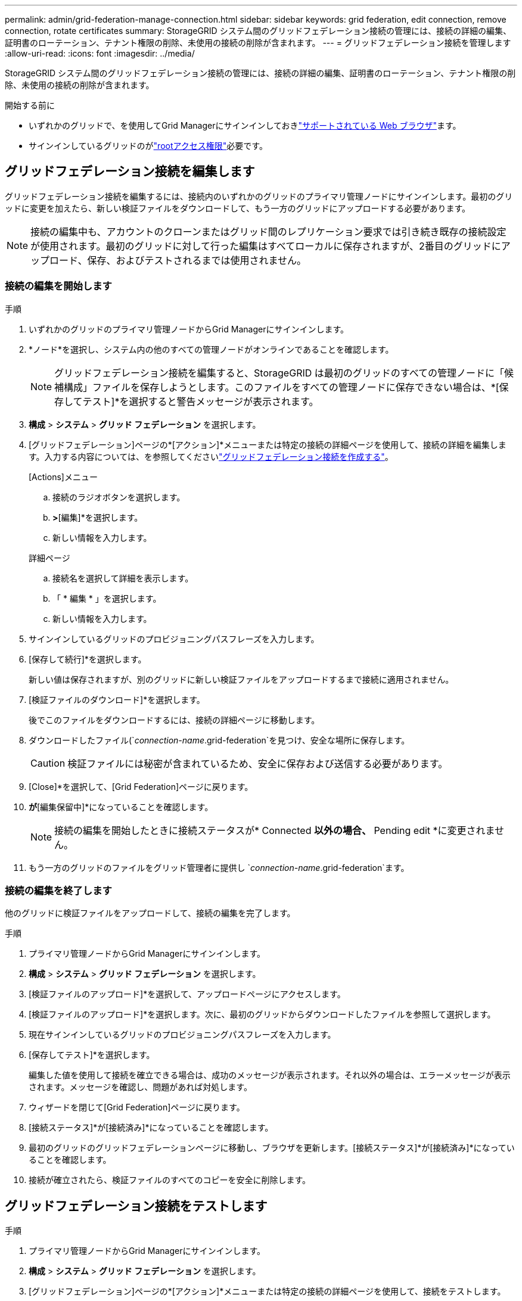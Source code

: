 ---
permalink: admin/grid-federation-manage-connection.html 
sidebar: sidebar 
keywords: grid federation, edit connection, remove connection, rotate certificates 
summary: StorageGRID システム間のグリッドフェデレーション接続の管理には、接続の詳細の編集、証明書のローテーション、テナント権限の削除、未使用の接続の削除が含まれます。 
---
= グリッドフェデレーション接続を管理します
:allow-uri-read: 
:icons: font
:imagesdir: ../media/


[role="lead"]
StorageGRID システム間のグリッドフェデレーション接続の管理には、接続の詳細の編集、証明書のローテーション、テナント権限の削除、未使用の接続の削除が含まれます。

.開始する前に
* いずれかのグリッドで、を使用してGrid Managerにサインインしておきlink:../admin/web-browser-requirements.html["サポートされている Web ブラウザ"]ます。
* サインインしているグリッドのがlink:admin-group-permissions.html["rootアクセス権限"]必要です。




== [[edit_grid_fed_connection]]グリッドフェデレーション接続を編集します

グリッドフェデレーション接続を編集するには、接続内のいずれかのグリッドのプライマリ管理ノードにサインインします。最初のグリッドに変更を加えたら、新しい検証ファイルをダウンロードして、もう一方のグリッドにアップロードする必要があります。


NOTE: 接続の編集中も、アカウントのクローンまたはグリッド間のレプリケーション要求では引き続き既存の接続設定が使用されます。最初のグリッドに対して行った編集はすべてローカルに保存されますが、2番目のグリッドにアップロード、保存、およびテストされるまでは使用されません。



=== 接続の編集を開始します

.手順
. いずれかのグリッドのプライマリ管理ノードからGrid Managerにサインインします。
. *ノード*を選択し、システム内の他のすべての管理ノードがオンラインであることを確認します。
+

NOTE: グリッドフェデレーション接続を編集すると、StorageGRID は最初のグリッドのすべての管理ノードに「候補構成」ファイルを保存しようとします。このファイルをすべての管理ノードに保存できない場合は、*[保存してテスト]*を選択すると警告メッセージが表示されます。

. *構成* > *システム* > *グリッド フェデレーション* を選択します。
. [グリッドフェデレーション]ページの*[アクション]*メニューまたは特定の接続の詳細ページを使用して、接続の詳細を編集します。入力する内容については、を参照してくださいlink:grid-federation-create-connection.html["グリッドフェデレーション接続を作成する"]。
+
[role="tabbed-block"]
====
.[Actions]メニュー
--
.. 接続のラジオボタンを選択します。
.. [アクション]*>*[編集]*を選択します。
.. 新しい情報を入力します。


--
.詳細ページ
--
.. 接続名を選択して詳細を表示します。
.. 「 * 編集 * 」を選択します。
.. 新しい情報を入力します。


--
====
. サインインしているグリッドのプロビジョニングパスフレーズを入力します。
. [保存して続行]*を選択します。
+
新しい値は保存されますが、別のグリッドに新しい検証ファイルをアップロードするまで接続に適用されません。

. [検証ファイルのダウンロード]*を選択します。
+
後でこのファイルをダウンロードするには、接続の詳細ページに移動します。

. ダウンロードしたファイル(`_connection-name_.grid-federation`を見つけ、安全な場所に保存します。
+

CAUTION: 検証ファイルには秘密が含まれているため、安全に保存および送信する必要があります。

. [Close]*を選択して、[Grid Federation]ページに戻ります。
. [接続ステータス]*が*[編集保留中]*になっていることを確認します。
+

NOTE: 接続の編集を開始したときに接続ステータスが* Connected *以外の場合、* Pending edit *に変更されません。

. もう一方のグリッドのファイルをグリッド管理者に提供し `_connection-name_.grid-federation`ます。




=== 接続の編集を終了します

他のグリッドに検証ファイルをアップロードして、接続の編集を完了します。

.手順
. プライマリ管理ノードからGrid Managerにサインインします。
. *構成* > *システム* > *グリッド フェデレーション* を選択します。
. [検証ファイルのアップロード]*を選択して、アップロードページにアクセスします。
. [検証ファイルのアップロード]*を選択します。次に、最初のグリッドからダウンロードしたファイルを参照して選択します。
. 現在サインインしているグリッドのプロビジョニングパスフレーズを入力します。
. [保存してテスト]*を選択します。
+
編集した値を使用して接続を確立できる場合は、成功のメッセージが表示されます。それ以外の場合は、エラーメッセージが表示されます。メッセージを確認し、問題があれば対処します。

. ウィザードを閉じて[Grid Federation]ページに戻ります。
. [接続ステータス]*が[接続済み]*になっていることを確認します。
. 最初のグリッドのグリッドフェデレーションページに移動し、ブラウザを更新します。[接続ステータス]*が[接続済み]*になっていることを確認します。
. 接続が確立されたら、検証ファイルのすべてのコピーを安全に削除します。




== [[TEST_GRID_FED_CONNECTION]]グリッドフェデレーション接続をテストします

.手順
. プライマリ管理ノードからGrid Managerにサインインします。
. *構成* > *システム* > *グリッド フェデレーション* を選択します。
. [グリッドフェデレーション]ページの*[アクション]*メニューまたは特定の接続の詳細ページを使用して、接続をテストします。
+
[role="tabbed-block"]
====
.[Actions]メニュー
--
.. 接続のラジオボタンを選択します。
.. [アクション]*>*[テスト]*を選択します。


--
.詳細ページ
--
.. 接続名を選択して詳細を表示します。
.. [ 接続のテスト * ] を選択します。


--
====
. 接続ステータスを確認します。
+
[cols="1a,2a"]
|===
| 接続ステータス | 製品説明 


 a| 
接続済み
 a| 
両方のグリッドが接続され、正常に通信しています。



 a| 
エラー
 a| 
接続にエラーが発生しています。たとえば、証明書の有効期限が切れているか、設定値が無効になっている場合などです。



 a| 
編集を保留中です
 a| 
このグリッドで接続を編集しましたが、接続は既存の設定を使用しています。編集を完了するには、新しい検証ファイルをもう一方のグリッドにアップロードします。



 a| 
接続を待機しています
 a| 
このグリッドで接続が設定されていますが、もう一方のグリッドでは接続が完了していません。このグリッドから検証ファイルをダウンロードし、別のグリッドにアップロードします。



 a| 
不明
 a| 
接続の状態が不明です。ネットワーク問題 またはオフラインノードが原因である可能性があります。

|===
. 接続ステータスが*エラー*の場合は、問題を解決します。次に、もう一度*[Test connection]*を選択して、問題 が修正されたことを確認します。




== [[rotate_grid_fed_certificates]接続証明書のローテーション

各グリッドフェデレーション接続は、自動生成された4つのSSL証明書を使用して接続を保護します。各グリッドの2つの証明書が有効期限に近づくと、* Expiration of grid federation certificate *アラートによって証明書のローテーションを促すメッセージが表示されます。


CAUTION: 接続のいずれかの側の証明書が期限切れになると、接続は動作を停止し、証明書が更新されるまでレプリケーションは保留になります。

.手順
. いずれかのグリッドのプライマリ管理ノードからGrid Managerにサインインします。
. *構成* > *システム* > *グリッド フェデレーション* を選択します。
. [Grid Federation]ページのいずれかのタブで、接続名を選択して詳細を表示します。
. ［*証明書*］タブを選択します。
. [証明書の回転]*を選択します。
. 新しい証明書を有効にする日数を指定します。
. サインインしているグリッドのプロビジョニングパスフレーズを入力します。
. [証明書の回転]*を選択します。
. 必要に応じて、接続のもう一方のグリッドで上記の手順を繰り返します。
+
一般に、接続の両側の証明書には同じ日数を使用します。





== [[remove_grid_fed_connection]]グリッドフェデレーション接続を削除します

接続のいずれかのグリッドからグリッドフェデレーション接続を削除できます。次の図に示すように、両方のグリッドで前提条件となる手順を実行して、どちらのグリッドのテナントでも接続が使用されていないことを確認する必要があります。

image::../media/grid-federation-remove-connection.png[グリッドフェデレーション接続を削除する手順]

接続を削除する前に、次の点に注意してください。

* 接続を削除しても、グリッド間ですでにコピーされている項目は削除されません。たとえば、テナントの権限が削除されても、両方のグリッドに存在するテナントユーザ、グループ、およびオブジェクトはどちらのグリッドからも削除されません。これらのアイテムを削除する場合は、両方のグリッドから手動で削除する必要があります。
* 接続を削除すると、レプリケーションを保留している（取り込まれたがもう一方のグリッドにまだレプリケートされていない）オブジェクトのレプリケーションが永続的に失敗します。




=== すべてのテナントバケットでレプリケーションを無効にします

.手順
. いずれかのグリッドから、プライマリ管理ノードからGrid Managerにサインインします。
. *構成* > *システム* > *グリッド フェデレーション* を選択します。
. 接続名を選択して詳細を表示します。
. [Permitted Tenants]*タブで、接続がテナントで使用されているかどうかを確認します。
. テナントが表示されている場合は、すべてのテナントに、接続内の両方のグリッドですべてのバケットを使用するように指示しlink:../tenant/grid-federation-manage-cross-grid-replication.html["グリッド間レプリケーションを無効にします"]ます。
+

TIP: テナントバケットでグリッド間レプリケーションが有効になっている場合は、* Use grid federation connection *権限を削除することはできません。各テナントアカウントは、両方のグリッドでバケットのグリッド間レプリケーションを無効にする必要があります。





=== 各テナントの権限を削除します

すべてのテナントバケットでグリッド間レプリケーションを無効にしたら、両方のグリッドのすべてのテナントから* Use grid federation permission *を削除します。

.手順
. *構成* > *システム* > *グリッド フェデレーション* を選択します。
. 接続名を選択して詳細を表示します。
. 各テナントについて、*[Permitted Tenants]*タブで、各テナントから*[Use Grid Federation connection]*権限を削除します。を参照して link:grid-federation-manage-tenants.html["許可されたテナントを管理する"]
. もう一方のグリッドで許可されたテナントについて、上記の手順を繰り返します。




=== 接続を削除します

.手順
. どちらのグリッドでも接続を使用しているテナントがない場合は、*[削除]*を選択します。
. 確認メッセージを確認し、*[削除]*を選択します。
+
** 接続を削除できる場合は、成功を示すメッセージが表示されます。これで、グリッドフェデレーション接続が両方のグリッドから削除されます。
** 接続を削除できない場合（まだ使用中、接続エラーなど）、エラーメッセージが表示されます。次のいずれかを実行できます。
+
*** エラーを解決します（推奨）。を参照して link:grid-federation-troubleshoot.html["グリッドフェデレーションエラーをトラブルシューティングする"]
*** 力で接続を取り外します。次のセクションを参照してください。








== [[force-remove_grid_fed_connection]]グリッドフェデレーション接続を強制的に削除します

必要に応じて、ステータスが*connected*でない接続を強制的に削除できます。

強制的に削除すると、ローカルグリッドからのみ接続が削除されます。接続を完全に削除するには、両方のグリッドで同じ手順を実行します。

.手順
. 確認ダイアログボックスで*[強制削除]*を選択します。
+
成功を示すメッセージが表示されます。このグリッドフェデレーション接続は使用できなくなります。ただし、テナントバケットでグリッド間レプリケーションが引き続き有効になっている場合や、接続内のグリッド間で一部のオブジェクトコピーがすでにレプリケートされている場合があります。

. 接続のもう一方のグリッドで、プライマリ管理ノードからGrid Managerにサインインします。
. *構成* > *システム* > *グリッド フェデレーション* を選択します。
. 接続名を選択して詳細を表示します。
. *[削除]*および*[はい]*を選択します。
. このグリッドから接続を削除するには、*[強制削除]*を選択します。


